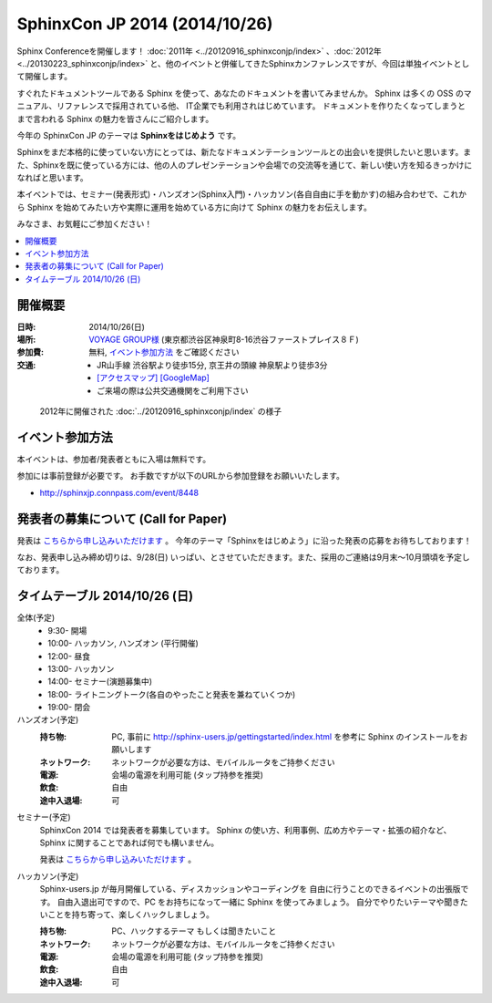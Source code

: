SphinxCon JP 2014 (2014/10/26)
===============================

Sphinx Conferenceを開催します！ :doc:`2011年 <../20120916_sphinxconjp/index>` 、:doc:`2012年 <../20130223_sphinxconjp/index>` と、他のイベントと併催してきたSphinxカンファレンスですが、今回は単独イベントとして開催します。

すぐれたドキュメントツールである Sphinx を使って、あなたのドキュメントを書いてみませんか。 Sphinx は多くの OSS のマニュアル、リファレンスで採用されている他、 IT企業でも利用されはじめています。 ドキュメントを作りたくなってしまうとまで言われる Sphinx の魅力を皆さんにご紹介します。

今年の SphinxCon JP のテーマは **Sphinxをはじめよう** です。

Sphinxをまだ本格的に使っていない方にとっては、新たなドキュメンテーションツールとの出会いを提供したいと思います。また、Sphinxを既に使っている方には、他の人のプレゼンテーションや会場での交流等を通じて、新しい使い方を知るきっかけになればと思います。

本イベントでは、セミナー(発表形式)・ハンズオン(Sphinx入門)・ハッカソン(各自自由に手を動かす)の組み合わせで、これから Sphinx を始めてみたい方や実際に運用を始めている方に向けて Sphinx の魅力をお伝えします。

みなさま、お気軽にご参加ください！

.. contents::
   :local:

.. image:: SphinxConJP2014-logo.png
   :align: center
   :width: 580
   :height: 93
   :alt: SphinxCon 2014 logo


開催概要
----------

:日時: 2014/10/26(日)
:場所: `VOYAGE GROUP様`_ (東京都渋谷区神泉町8-16渋谷ファーストプレイス８Ｆ)
:参加費: 無料, `イベント参加方法`_ をご確認ください
:交通:
   * JR山手線 渋谷駅より徒歩15分, 京王井の頭線 神泉駅より徒歩3分
   * `[アクセスマップ]`_ `[GoogleMap]`_
   * ご来場の際は公共交通機関をご利用下さい

.. _VOYAGE GROUP様: http://voyagegroup.com/company/access/
.. _[アクセスマップ]: http://voyagegroup.com/company/access/
.. _[GoogleMap]: https://www.google.co.jp/maps/place/VoyageGroup/@35.6553195,139.6937795,17z/data=!3m1!4b1!4m2!3m1!1s0x60188b55a7bf82b7:0xb0fd4271fd87016?hl=ja


.. figure:: ../20120916_sphinxconjp/standing-atendees.jpg

   2012年に開催された :doc:`../20120916_sphinxconjp/index` の様子


イベント参加方法
--------------------

本イベントは、参加者/発表者ともに入場は無料です。

参加には事前登録が必要です。
お手数ですが以下のURLから参加登録をお願いいたします。

* http://sphinxjp.connpass.com/event/8448


発表者の募集について (Call for Paper)
--------------------------------------

発表は `こちらから申し込みいただけます`__ 。 今年のテーマ「Sphinxをはじめよう」に沿った発表の応募をお待ちしております！

なお、発表申し込み締め切りは、9/28(日) いっぱい、とさせていただきます。また、採用のご連絡は9月末～10月頭頃を予定しております。

.. __: https://docs.google.com/forms/d/1nolep06JPEM5QwwYV25J0OArKdWThTZLzl2ZmjjVTd0/viewform

タイムテーブル 2014/10/26 (日)
-------------------------------

全体(予定)
   * 9:30- 開場
   * 10:00- ハッカソン, ハンズオン (平行開催)
   * 12:00- 昼食
   * 13:00- ハッカソン
   * 14:00- セミナー(演題募集中)
   * 18:00- ライトニングトーク(各自のやったこと発表を兼ねていくつか)
   * 19:00- 閉会


ハンズオン(予定)
   :持ち物: PC, 事前に http://sphinx-users.jp/gettingstarted/index.html を参考に Sphinx のインストールをお願いします
   :ネットワーク: ネットワークが必要な方は、モバイルルータをご持参ください
   :電源: 会場の電源を利用可能 (タップ持参を推奨)
   :飲食: 自由
   :途中入退場: 可

..    * 10:00 - 10:50 ハンズオン(インストール, クイックスタート)
..    * 11:00 - 11:50 ハンズオン(ドキュメント作成)



セミナー(予定)
   SphinxCon 2014 では発表者を募集しています。
   Sphinx の使い方、利用事例、広め方やテーマ・拡張の紹介など、
   Sphinx に関することであれば何でも構いません。

   発表は `こちらから申し込みいただけます`__ 。

..   * 14:00 - 14:45 演題1(45)
..   * 15:00 - 15:20 演題2(20)
..   * 15:30 - 15:50 演題3(20)
..   * 16:00 - 16:45 演題4(45)
..   * 17:00 - 17:20 演題5(20)
..   * 17:30 - 17:50 演題6(20)

.. __: https://docs.google.com/forms/d/1nolep06JPEM5QwwYV25J0OArKdWThTZLzl2ZmjjVTd0/viewform


ハッカソン(予定)
   Sphinx-users.jp が毎月開催している、ディスカッションやコーディングを
   自由に行うことのできるイベントの出張版です。
   自由入退出可ですので、PC をお持ちになって一緒に Sphinx を使ってみましょう。
   自分でやりたいテーマや聞きたいことを持ち寄って、楽しくハックしましょう。

   :持ち物: PC、ハックするテーマ もしくは聞きたいこと
   :ネットワーク: ネットワークが必要な方は、モバイルルータをご持参ください
   :電源: 会場の電源を利用可能 (タップ持参を推奨)
   :飲食: 自由
   :途中入退場: 可

..   * 10:00 - 12:00 ハッカソン(AM)
..   * 13:00 - 18:00 ハッカソン(PM)

